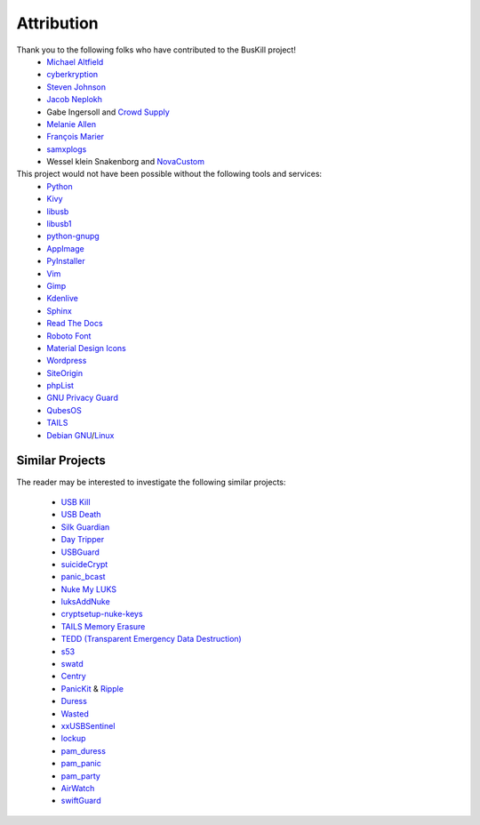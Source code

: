 .. _attribution:

Attribution
===========

Thank you to the following folks who have contributed to the BusKill project!
 * `Michael Altfield <https://michaelaltfield.net>`_
 * `cyberkryption <https://github.com/cyberkryption>`_
 * `Steven Johnson <https://www.linkedin.com/in/sj2019/>`_
 * `Jacob Neplokh <https://jacobneplokh.com/>`_
 * Gabe Ingersoll and `Crowd Supply <https://www.crowdsupply.com/>`_
 * `Melanie Allen <https://github.com/goldfishlaser>`_
 * `François Marier <https://fmarier.org/>`_
 * `samxplogs <https://www.youtube.com/@samxplogs>`_
 * Wessel klein Snakenborg and `NovaCustom <https://novacustom.com/>`_

This project would not have been possible without the following tools and services:
 * `Python <https://www.python.org/>`_
 * `Kivy <https://kivy.org/>`_
 * `libusb <https://libusb.info/>`_
 * `libusb1 <https://pypi.org/project/libusb1/>`_
 * `python-gnupg <https://pypi.org/project/python-gnupg/>`_
 * `AppImage <https://appimage.org/>`_
 * `PyInstaller <https://www.pyinstaller.org/>`_
 * `Vim <https://www.vim.org/>`_ 
 * `Gimp <https://www.gimp.org/>`_
 * `Kdenlive <https://kdenlive.org/en/>`_
 * `Sphinx <https://www.sphinx-doc.org/en/master/>`_
 * `Read The Docs <https://readthedocs.org/>`_
 * `Roboto Font <https://fonts.google.com/specimen/Roboto#about>`_
 * `Material Design Icons <https://github.com/google/material-design-icons>`_
 * `Wordpress <https://wordpress.com/>`_
 * `SiteOrigin <https://siteorigin.com/>`_
 * `phpList <https://www.phplist.org/>`_
 * `GNU Privacy Guard <https://gnupg.org/>`_
 * `QubesOS <https://www.qubes-os.org/>`_
 * `TAILS <https://tails.boum.org/install/index.en.html>`_
 * `Debian <https://www.debian.org/>`_ `GNU <http://www.gnu.org/>`_/`Linux <https://www.kernel.org/>`_

Similar Projects
----------------

The reader may be interested to investigate the following similar projects:

 * `USB Kill <https://github.com/hephaest0s/usbkill>`_
 * `USB Death <https://github.com/trpt/usbdeath>`_
 * `Silk Guardian <https://github.com/NateBrune/silk-guardian>`_
 * `Day Tripper <https://github.com/dekuNukem/daytripper>`_
 * `USBGuard <https://usbguard.github.io/>`_
 * `suicideCrypt <https://github.com/MonolithInd/suicideCrypt>`_
 * `panic_bcast <https://github.com/qnrq/panic_bcast>`_
 * `Nuke My LUKS <https://github.com/juliocesarfort/nukemyluks>`_
 * `luksAddNuke <http://lxer.com/module/newswire/view/103692/index.html>`_
 * `cryptsetup-nuke-keys <https://gitlab.com/kalilinux/packages/cryptsetup-nuke-keys>`_
 * `TAILS Memory Erasure <https://tails.boum.org/contribute/design/memory_erasure/>`_
 * `TEDD (Transparent Emergency Data Destruction) <https://bitbucket.org/ausiv4/tedd/src/default/>`_
 * `s53 <https://github.com/BrassHornCommunications/s53>`_
 * `swatd <https://github.com/defuse/swatd>`_
 * `Centry <https://github.com/0xPoly/Centry>`_
 * `PanicKit <https://guardianproject.info/code/panickit/>`_ & `Ripple <https://guardianproject.info/apps/info.guardianproject.ripple/>`_
 * `Duress <https://github.com/x13a/Duress>`_
 * `Wasted <https://github.com/x13a/Wasted>`_
 * `xxUSBSentinel <https://github.com/thereisnotime/xxUSBSentinel>`_
 * `lockup <https://github.com/levlesec/lockup>`_
 * `pam_duress <https://github.com/rafket/pam_duress>`_
 * `pam_panic <https://github.com/pampanic/pam_panic>`_
 * `pam_party <https://github.com/x13a/pam-party>`_
 * `AirWatch <https://vandersecurity.com/airwatch>`_
 * `swiftGuard <https://github.com/Lennolium/swiftGuard>`_
